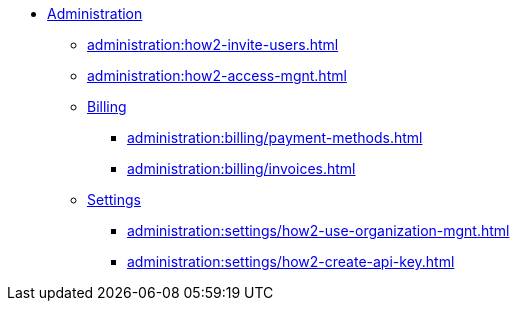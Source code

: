 * xref:index.adoc[Administration]
** xref:administration:how2-invite-users.adoc[]
** xref:administration:how2-access-mgnt.adoc[]
** xref:administration:billing/index.adoc[Billing]
*** xref:administration:billing/payment-methods.adoc[]
*** xref:administration:billing/invoices.adoc[]
** xref:administration:settings/index.adoc[Settings]
*** xref:administration:settings/how2-use-organization-mgnt.adoc[]
*** xref:administration:settings/how2-create-api-key.adoc[]

////
** xref:cloud4:security:index.adoc[]
*** xref:cloud4:security:password-policy.adoc[]
*** xref:cloud4:security:idp.adoc[]
////